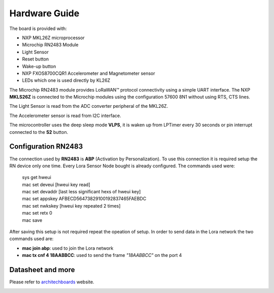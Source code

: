 .. index:: hardware

.. _hardware:

Hardware Guide
--------------

The board is provided with:

- NXP MKL26Z microprocessor
- Microchip RN2483 Module
- Light Sensor
- Reset button
- Wake-up button
- NXP FXOS8700CQR1 Accelerometer and Magnetometer sensor
- LEDs which one is used directly by KL26Z

The Microchip RN2483 module provides LoRaWAN™ protocol connectivity using a simple UART interface. The NXP **MKLS26Z** is connected to the Microchip modules using the configuration 57600 8N1 without using RTS, CTS lines.

The Light Sensor is read from the ADC converter peripheral of the MKL26Z.

The Accelerometer sensor is read from I2C interface.

The microcontroller uses the deep sleep mode **VLPS**, it is waken up from LPTimer every 30 seconds or pin interrupt connected to the **S2** button.

Configuration RN2483
********************

The connection used by **RN2483** is **ABP** (Activation by Personalization). To use this connection it is required setup the RN device only one time. Every Lora Sensor Node bought is already configured. The commands used were:

 | sys get hweui
 | mac set deveui [hweui key read]
 | mac set devaddr [last less significant hexs of hweui key]
 | mac set appskey AFBECD56473829100192837465FAEBDC
 | mac set nwkskey [hweui key repeated 2 times]
 | mac set retx 0
 | mac save

After saving this setup is not required repeat the opeation of setup. In order to send data in the Lora network the two commands used are:

- **mac join abp**: used to join the Lora network

- **mac tx cnf 4 18AABBCC**: used to send the frame *"18AABBCC"* on the port 4

Datasheet and more
******************

Please refer to `architechboards <http://architechboards.org/>`_ website.

.. image:: _static/logo_architech.jpg

